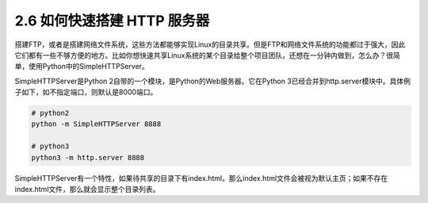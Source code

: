 2.6 如何快速搭建 HTTP 服务器
============================

.. image:: http://image.iswbm.com/20200804124133.png

搭建FTP，或者是搭建网络文件系统，这些方法都能够实现Linux的目录共享。但是FTP和网络文件系统的功能都过于强大，因此它们都有一些不够方便的地方。比如你想快速共享Linux系统的某个目录给整个项目团队，还想在一分钟内做到，怎么办？很简单，使用Python中的SimpleHTTPServer。

SimpleHTTPServer是Python
2自带的一个模块，是Python的Web服务器。它在Python
3已经合并到http.server模块中。具体例子如下，如不指定端口，则默认是8000端口。

.. code:: python

   # python2
   python -m SimpleHTTPServer 8888

   # python3
   python3 -m http.server 8888

.. image:: http://image.iswbm.com/20190511165716.png

SimpleHTTPServer有一个特性，如果待共享的目录下有index.html，那么index.html文件会被视为默认主页；如果不存在index.html文件，那么就会显示整个目录列表。
